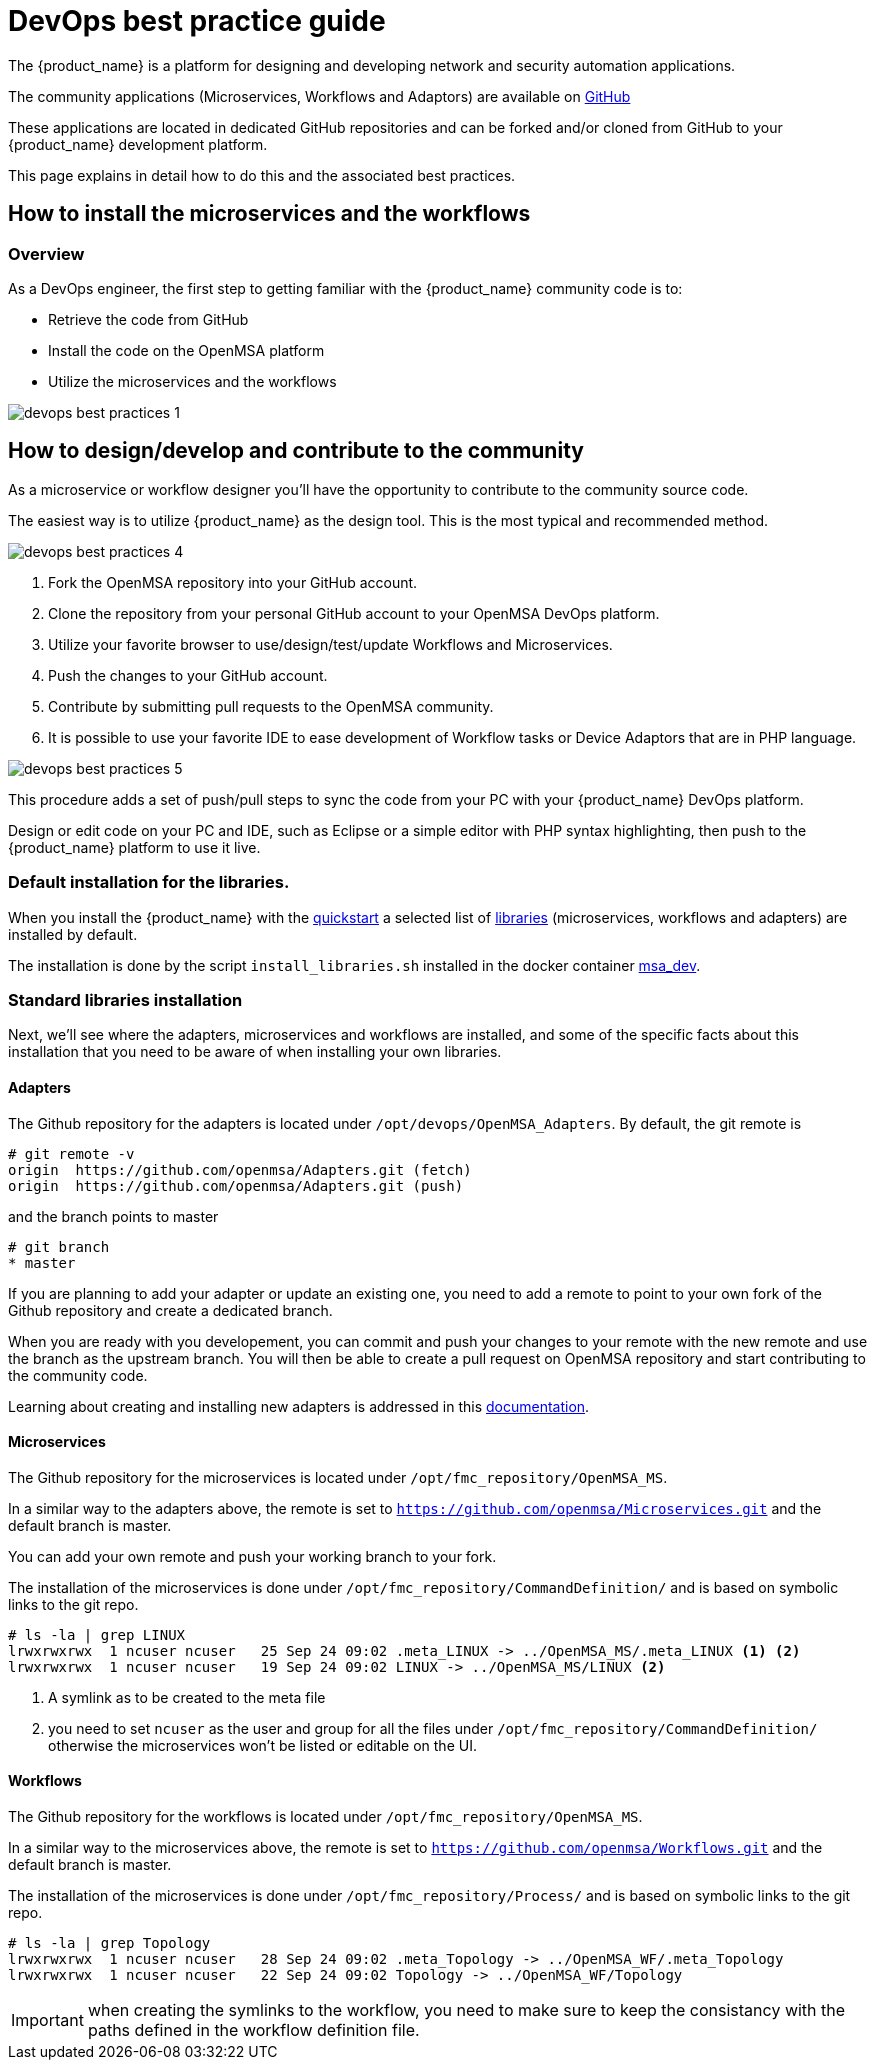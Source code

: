 = DevOps best practice guide
ifndef::imagesdir[:imagesdir: images]
ifdef::env-github,env-browser[:outfilesuffix: .adoc]

The {product_name} is a platform for designing and developing network and security automation applications.

The community applications (Microservices, Workflows and Adaptors) are available on https://github.com/openmsa[GitHub]

These applications are located in dedicated GitHub repositories and can be forked and/or cloned from GitHub to your {product_name} development platform.

This page explains in detail how to do this and the associated best practices.

== How to install the microservices and the workflows

=== Overview
As a DevOps engineer, the first step to getting familiar with the {product_name} community code is to:

* Retrieve the code from GitHub
* Install the code on the OpenMSA platform
* Utilize the microservices and the workflows

image:devops_best_practices_1.png[]

== How to design/develop and contribute to the community
As a microservice or workflow designer you'll have the opportunity to contribute to the community source code.

The easiest way is to utilize {product_name} as the design tool.  This is the most typical and recommended method. 

image:devops_best_practices_4.png[]

. Fork the OpenMSA repository into your GitHub account.
. Clone the repository from your personal GitHub account to your OpenMSA DevOps platform.
. Utilize your favorite browser to use/design/test/update Workflows and Microservices.
. Push the changes to your GitHub account.
. Contribute by submitting pull requests to the OpenMSA community.
. It is possible to use your favorite IDE to ease development of Workflow tasks or Device Adaptors that are in PHP language.

image:devops_best_practices_5.png[]

This procedure adds a set of push/pull steps to sync the code from your PC with your {product_name} DevOps platform. 

Design or edit code on your PC and IDE, such as Eclipse or a simple editor with PHP syntax highlighting, then push to the {product_name} platform to use it live.

=== Default installation for the libraries.

When you install the {product_name} with the link:../user-guide/quickstart{outfilesuffix}#step2[quickstart] a selected list of link:../user-guide/quickstart_packages{outfilesuffix}[libraries] (microservices, workflows and adapters) are installed by default.

The installation is done by the script `install_libraries.sh` installed in the docker container link:../admin-guide/architecture_overview{outfilesuffix}#containers_description[msa_dev].

=== Standard libraries installation

Next, we'll see where the adapters, microservices and workflows are installed, and some of the specific facts about this installation that you need to be aware of when installing your own libraries.

==== Adapters

The Github repository for the adapters is located under `/opt/devops/OpenMSA_Adapters`.
By default, the git remote is 

----
# git remote -v
origin	https://github.com/openmsa/Adapters.git (fetch)
origin	https://github.com/openmsa/Adapters.git (push)
----

and the branch points to master

----
# git branch
* master
----

If you are planning to add your adapter or update an existing one, you need to add a remote to point to your own fork of the Github repository and create a dedicated branch.

When you are ready with you developement, you can commit and push your changes to your remote with the new remote and use the branch as the upstream branch. 
You will then be able to create a pull request on OpenMSA repository and start contributing to the community code.

Learning about creating and installing new adapters is addressed in this link:adapter_development{outfilesuffix}[documentation].

==== Microservices

The Github repository for the microservices is located under `/opt/fmc_repository/OpenMSA_MS`.

In a similar way to the adapters above, the remote is set to `https://github.com/openmsa/Microservices.git` and the default branch is master.

You can add your own remote and push your working branch to your fork.

The installation of the microservices is done under `/opt/fmc_repository/CommandDefinition/` and is based on symbolic links to the git repo.

[source, shell]
----
# ls -la | grep LINUX
lrwxrwxrwx  1 ncuser ncuser   25 Sep 24 09:02 .meta_LINUX -> ../OpenMSA_MS/.meta_LINUX <1> <2>
lrwxrwxrwx  1 ncuser ncuser   19 Sep 24 09:02 LINUX -> ../OpenMSA_MS/LINUX <2>
----

<1> A symlink as to be created to the meta file
<2> you need to set `ncuser` as the user and group for all the files under `/opt/fmc_repository/CommandDefinition/` otherwise the microservices won't be listed or editable on the UI.

==== Workflows

The Github repository for the workflows is located under `/opt/fmc_repository/OpenMSA_MS`.

In a similar way to the microservices above, the remote is set to `https://github.com/openmsa/Workflows.git` and the default branch is master.

The installation of the microservices is done under `/opt/fmc_repository/Process/` and is based on symbolic links to the git repo.

[source, shell]
----
# ls -la | grep Topology
lrwxrwxrwx  1 ncuser ncuser   28 Sep 24 09:02 .meta_Topology -> ../OpenMSA_WF/.meta_Topology
lrwxrwxrwx  1 ncuser ncuser   22 Sep 24 09:02 Topology -> ../OpenMSA_WF/Topology
----

IMPORTANT: when creating the symlinks to the workflow, you need to make sure to keep the consistancy with the paths defined in the workflow definition file. 

